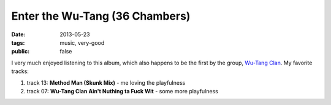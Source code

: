 Enter the Wu-Tang (36 Chambers)
===============================

:date: 2013-05-23
:tags: music, very-good
:public: false



I very much enjoyed listening to this album, which also happens to be
the first by the group, `Wu-Tang Clan`__. My favorite tracks:

#. track 13: **Method Man (Skunk Mix)** - me loving the playfulness
#. track 07: **Wu-Tang Clan Ain't Nuthing ta Fuck Wit** - some more playfulness

__ http://en.wikipedia.org/wiki/Wu-Tang_Clan
